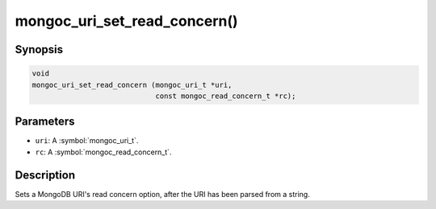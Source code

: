 .. _mongoc_uri_set_read_concern

mongoc_uri_set_read_concern()
=============================

Synopsis
--------

.. code-block:: c

  void
  mongoc_uri_set_read_concern (mongoc_uri_t *uri,
                               const mongoc_read_concern_t *rc);

Parameters
----------

* ``uri``: A :symbol:`mongoc_uri_t`.
* ``rc``: A :symbol:`mongoc_read_concern_t`.

Description
-----------

Sets a MongoDB URI's read concern option, after the URI has been parsed from a string.

